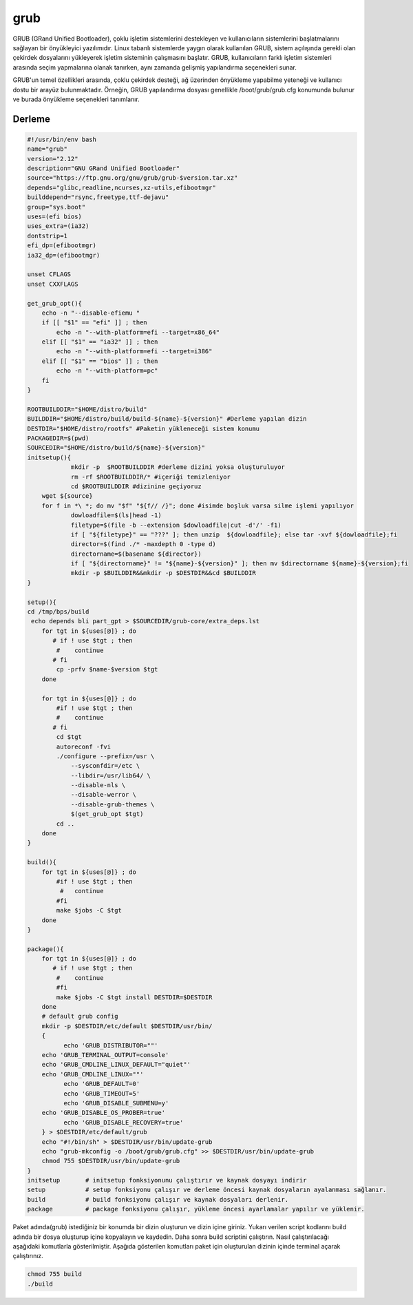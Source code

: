 grub
++++

GRUB (GRand Unified Bootloader), çoklu işletim sistemlerini destekleyen ve kullanıcıların sistemlerini başlatmalarını sağlayan bir önyükleyici yazılımıdır. Linux tabanlı sistemlerde yaygın olarak kullanılan GRUB, sistem açılışında gerekli olan çekirdek dosyalarını yükleyerek işletim sisteminin çalışmasını başlatır. GRUB, kullanıcıların farklı işletim sistemleri arasında seçim yapmalarına olanak tanırken, aynı zamanda gelişmiş yapılandırma seçenekleri sunar.

GRUB'un temel özellikleri arasında, çoklu çekirdek desteği, ağ üzerinden önyükleme yapabilme yeteneği ve kullanıcı dostu bir arayüz bulunmaktadır. Örneğin, GRUB yapılandırma dosyası genellikle /boot/grub/grub.cfg konumunda bulunur ve burada önyükleme seçenekleri tanımlanır. 

Derleme
--------

.. code-block:: shell
	
	#!/usr/bin/env bash
	name="grub"
	version="2.12"
	description="GNU GRand Unified Bootloader"
	source="https://ftp.gnu.org/gnu/grub/grub-$version.tar.xz"
	depends="glibc,readline,ncurses,xz-utils,efibootmgr"
	builddepend="rsync,freetype,ttf-dejavu"
	group="sys.boot"
	uses=(efi bios)
	uses_extra=(ia32)
	dontstrip=1
	efi_dp=(efibootmgr)
	ia32_dp=(efibootmgr)

	unset CFLAGS
	unset CXXFLAGS

	get_grub_opt(){
	    echo -n "--disable-efiemu "
	    if [[ "$1" == "efi" ]] ; then
		echo -n "--with-platform=efi --target=x86_64"
	    elif [[ "$1" == "ia32" ]] ; then
		echo -n "--with-platform=efi --target=i386"
	    elif [[ "$1" == "bios" ]] ; then
		echo -n "--with-platform=pc"
	    fi
	}

	ROOTBUILDDIR="$HOME/distro/build"
	BUILDDIR="$HOME/distro/build/build-${name}-${version}" #Derleme yapılan dizin
	DESTDIR="$HOME/distro/rootfs" #Paketin yükleneceği sistem konumu
	PACKAGEDIR=$(pwd)
	SOURCEDIR="$HOME/distro/build/${name}-${version}"
	initsetup(){
		    mkdir -p  $ROOTBUILDDIR #derleme dizini yoksa oluşturuluyor
		    rm -rf $ROOTBUILDDIR/* #içeriği temizleniyor
		    cd $ROOTBUILDDIR #dizinine geçiyoruz
            wget ${source}
            for f in *\ *; do mv "$f" "${f// /}"; done #isimde boşluk varsa silme işlemi yapılıyor
		    dowloadfile=$(ls|head -1)
		    filetype=$(file -b --extension $dowloadfile|cut -d'/' -f1)
		    if [ "${filetype}" == "???" ]; then unzip  ${dowloadfile}; else tar -xvf ${dowloadfile};fi
		    director=$(find ./* -maxdepth 0 -type d)
		    directorname=$(basename ${director})
		    if [ "${directorname}" != "${name}-${version}" ]; then mv $directorname ${name}-${version};fi
		    mkdir -p $BUILDDIR&&mkdir -p $DESTDIR&&cd $BUILDDIR
	}

	setup(){
	cd /tmp/bps/build
	 echo depends bli part_gpt > $SOURCEDIR/grub-core/extra_deps.lst
	    for tgt in ${uses[@]} ; do
	       # if ! use $tgt ; then
		#    continue
	       # fi
		cp -prfv $name-$version $tgt
	    done
	    
	    for tgt in ${uses[@]} ; do
		#if ! use $tgt ; then
		#    continue
	       # fi
		cd $tgt
		autoreconf -fvi
		./configure --prefix=/usr \
		    --sysconfdir=/etc \
		    --libdir=/usr/lib64/ \
		    --disable-nls \
		    --disable-werror \
		    --disable-grub-themes \
		    $(get_grub_opt $tgt)
		cd ..
	    done
	}

	build(){
	    for tgt in ${uses[@]} ; do
		#if ! use $tgt ; then
		 #   continue
		#fi
		make $jobs -C $tgt
	    done
	}

	package(){
	    for tgt in ${uses[@]} ; do
	       # if ! use $tgt ; then
		#    continue
		#fi
		make $jobs -C $tgt install DESTDIR=$DESTDIR
	    done
	    # default grub config
	    mkdir -p $DESTDIR/etc/default $DESTDIR/usr/bin/
	    {
		  echo 'GRUB_DISTRIBUTOR=""'
	    echo 'GRUB_TERMINAL_OUTPUT=console'
	    echo 'GRUB_CMDLINE_LINUX_DEFAULT="quiet"'
	    echo 'GRUB_CMDLINE_LINUX=""'
		  echo 'GRUB_DEFAULT=0'
		  echo 'GRUB_TIMEOUT=5'
		  echo 'GRUB_DISABLE_SUBMENU=y'
	    echo 'GRUB_DISABLE_OS_PROBER=true'
		  echo 'GRUB_DISABLE_RECOVERY=true'
	    } > $DESTDIR/etc/default/grub
	    echo "#!/bin/sh" > $DESTDIR/usr/bin/update-grub
	    echo "grub-mkconfig -o /boot/grub/grub.cfg" >> $DESTDIR/usr/bin/update-grub
	    chmod 755 $DESTDIR/usr/bin/update-grub
	}
	initsetup       # initsetup fonksiyonunu çalıştırır ve kaynak dosyayı indirir
	setup           # setup fonksiyonu çalışır ve derleme öncesi kaynak dosyaların ayalanması sağlanır.
	build           # build fonksiyonu çalışır ve kaynak dosyaları derlenir.
	package         # package fonksiyonu çalışır, yükleme öncesi ayarlamalar yapılır ve yüklenir.


Paket adında(grub) istediğiniz bir konumda bir dizin oluşturun ve dizin içine giriniz. Yukarı verilen script kodlarını build adında bir dosya oluşturup içine kopyalayın ve kaydedin. Daha sonra build scriptini çalıştırın. Nasıl çalıştırılacağı aşağıdaki komutlarla gösterilmiştir. Aşağıda gösterilen komutları paket için oluşturulan dizinin içinde terminal açarak çalıştırınız.


.. code-block:: shell
	
	chmod 755 build
	./build
  
.. raw:: pdf

   PageBreak



